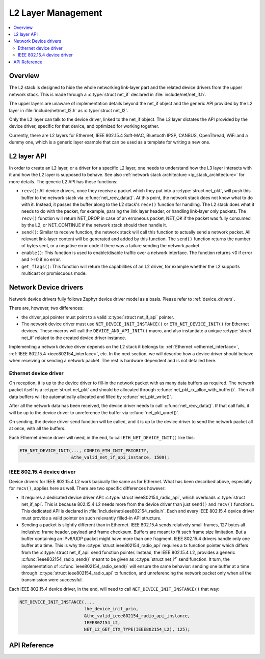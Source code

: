 .. _net_l2_interface:

L2 Layer Management
###################

.. contents::
    :local:
    :depth: 2

Overview
********

The L2 stack is designed to hide the whole networking link-layer part
and the related device drivers from the upper network stack. This is made
through a :c:type:`struct net_if` declared in :file:`include/net/net_if.h`.

The upper layers are unaware of implementation details beyond the net_if
object and the generic API provided by the L2 layer in
:file:`include/net/net_l2.h` as :c:type:`struct net_l2`.

Only the L2 layer can talk to the device driver, linked to the net_if
object. The L2 layer dictates the API provided by the device driver,
specific for that device, and optimized for working together.

Currently, there are L2 layers for Ethernet, IEEE 802.15.4 Soft-MAC,
Bluetooth IPSP, CANBUS, OpenThread, WiFi and a dummy one, which is a generic
layer example that can be used as a template for writing a new one.

L2 layer API
************

In order to create an L2 layer, or a driver for a specific L2 layer,
one needs to understand how the L3 layer interacts with it and
how the L2 layer is supposed to behave.
See also :ref:`network stack architecture <ip_stack_architecture>` for
more details. The generic L2 API has these functions:

- ``recv()``: All device drivers, once they receive a packet which they put
  into a :c:type:`struct net_pkt`, will push this buffer to the network
  stack via :c:func:`net_recv_data()`. At this point, the network
  stack does not know what to do with it. Instead, it passes the
  buffer along to the L2 stack's ``recv()`` function for handling.
  The L2 stack does what it needs to do with the packet, for example, parsing
  the link layer header, or handling link-layer only packets. The ``recv()``
  function will return NET_DROP in case of an erroneous packet,
  NET_OK if the packet was fully consumed by the L2, or NET_CONTINUE
  if the network stack should then handle it.

- ``send()``: Similar to receive function, the network stack will call this
  function to actually send a network packet. All relevant link-layer content
  will be generated and added by this function.
  The ``send()`` function returns the number of bytes sent, or a negative
  error code if there was a failure sending the network packet.

- ``enable()``: This function is used to enable/disable traffic over a network
  interface. The function returns <0 if error and >=0 if no error.

- ``get_flags()``: This function will return the capabilities of an L2 driver,
  for example whether the L2 supports multicast or promiscuous mode.

Network Device drivers
**********************

Network device drivers fully follows Zephyr device driver model as a
basis. Please refer to :ref:`device_drivers`.

There are, however, two differences:

- the driver_api pointer must point to a valid :c:type:`struct
  net_if_api` pointer.

- The network device driver must use ``NET_DEVICE_INIT_INSTANCE()``
  or ``ETH_NET_DEVICE_INIT()`` for Ethernet devices. These
  macros will call the ``DEVICE_AND_API_INIT()`` macro, and also
  instantiate a unique :c:type:`struct net_if` related to the created
  device driver instance.

Implementing a network device driver depends on the L2 stack it
belongs to: :ref:`Ethernet <ethernet_interface>`,
:ref:`IEEE 802.15.4 <ieee802154_interface>`, etc.
In the next section, we will describe how a device driver should behave when
receiving or sending a network packet. The rest is hardware dependent
and is not detailed here.

Ethernet device driver
======================

On reception, it is up to the device driver to fill-in the network packet with
as many data buffers as required. The network packet itself is a
:c:type:`struct net_pkt` and should be allocated through
:c:func:`net_pkt_rx_alloc_with_buffer()`. Then all data buffers will be
automatically allocated and filled by :c:func:`net_pkt_write()`.

After all the network data has been received, the device driver needs to
call :c:func:`net_recv_data()`. If that call fails, it will be up to the
device driver to unreference the buffer via :c:func:`net_pkt_unref()`.

On sending, the device driver send function will be called, and it is up to
the device driver to send the network packet all at once, with all the buffers.

Each Ethernet device driver will need, in the end, to call
``ETH_NET_DEVICE_INIT()`` like this:

.. code-block:: c

   ETH_NET_DEVICE_INIT(..., CONFIG_ETH_INIT_PRIORITY,
                       &the_valid_net_if_api_instance, 1500);

IEEE 802.15.4 device driver
===========================

Device drivers for IEEE 802.15.4 L2 work basically the same as for
Ethernet.  What has been described above, especially for ``recv()``, applies
here as well.  There are two specific differences however:

- It requires a dedicated device driver API: :c:type:`struct
  ieee802154_radio_api`, which overloads :c:type:`struct
  net_if_api`. This is because 802.15.4 L2 needs more from the device
  driver than just ``send()`` and ``recv()`` functions.  This dedicated API is
  declared in :file:`include/net/ieee802154_radio.h`. Each and every IEEE
  802.15.4 device driver must provide a valid pointer on such
  relevantly filled-in API structure.

- Sending a packet is slightly different than in Ethernet. IEEE 802.15.4 sends
  relatively small frames, 127 bytes all inclusive: frame header,
  payload and frame checksum.  Buffers are meant to fit such
  frame size limitation.  But a buffer containing an IPv6/UDP packet
  might have more than one fragment. IEEE 802.15.4 drivers
  handle only one buffer at a time.  This is why the :c:type:`struct
  ieee802154_radio_api` requires a tx function pointer which differs
  from the :c:type:`struct net_if_api` send function pointer.
  Instead, the IEEE 802.15.4 L2, provides a generic
  :c:func:`ieee802154_radio_send()` meant to be given as
  :c:type:`struct net_if` send function. It turn, the implementation
  of :c:func:`ieee802154_radio_send()` will ensure the same behavior:
  sending one buffer at a time through :c:type:`struct
  ieee802154_radio_api` tx function, and unreferencing the network packet
  only when all the transmission were successful.

Each IEEE 802.15.4 device driver, in the end, will need to call
``NET_DEVICE_INIT_INSTANCE()`` that way:

.. code-block:: c

   NET_DEVICE_INIT_INSTANCE(...,
                            the_device_init_prio,
			    &the_valid_ieee802154_radio_api_instance,
			    IEEE802154_L2,
			    NET_L2_GET_CTX_TYPE(IEEE802154_L2), 125);

API Reference
*************

.. doxygengroup:: net_l2
   :project: Zephyr
